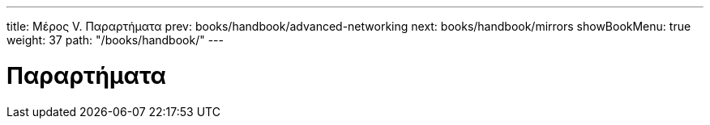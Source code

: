 ---
title: Μέρος V. Παραρτήματα
prev: books/handbook/advanced-networking
next: books/handbook/mirrors
showBookMenu: true
weight: 37
path: "/books/handbook/"
---

[[appendices]]
= Παραρτήματα

